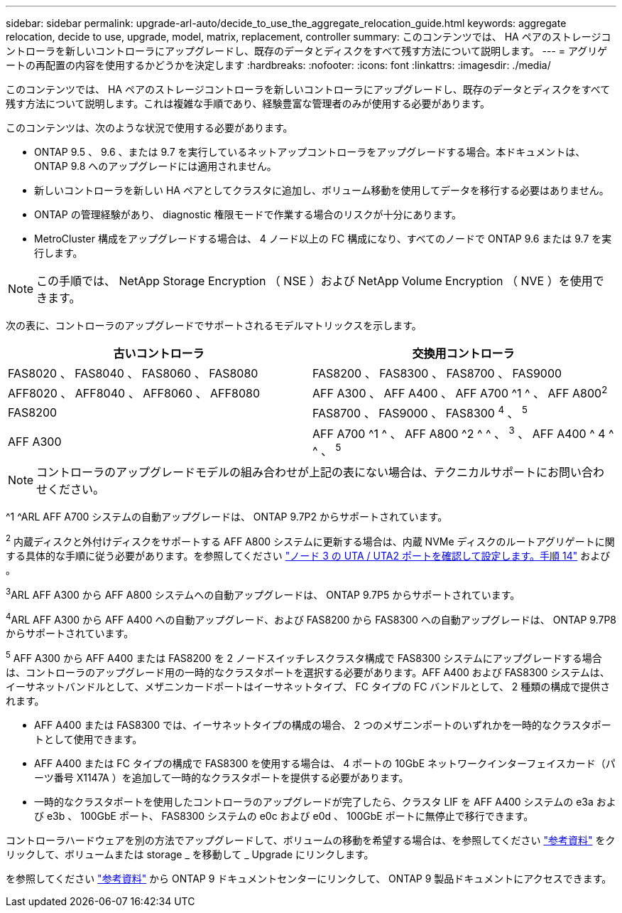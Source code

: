 ---
sidebar: sidebar 
permalink: upgrade-arl-auto/decide_to_use_the_aggregate_relocation_guide.html 
keywords: aggregate relocation, decide to use, upgrade, model, matrix, replacement, controller 
summary: このコンテンツでは、 HA ペアのストレージコントローラを新しいコントローラにアップグレードし、既存のデータとディスクをすべて残す方法について説明します。 
---
= アグリゲートの再配置の内容を使用するかどうかを決定します
:hardbreaks:
:nofooter: 
:icons: font
:linkattrs: 
:imagesdir: ./media/


[role="lead"]
このコンテンツでは、 HA ペアのストレージコントローラを新しいコントローラにアップグレードし、既存のデータとディスクをすべて残す方法について説明します。これは複雑な手順であり、経験豊富な管理者のみが使用する必要があります。

このコンテンツは、次のような状況で使用する必要があります。

* ONTAP 9.5 、 9.6 、または 9.7 を実行しているネットアップコントローラをアップグレードする場合。本ドキュメントは、 ONTAP 9.8 へのアップグレードには適用されません。
* 新しいコントローラを新しい HA ペアとしてクラスタに追加し、ボリューム移動を使用してデータを移行する必要はありません。
* ONTAP の管理経験があり、 diagnostic 権限モードで作業する場合のリスクが十分にあります。
* MetroCluster 構成をアップグレードする場合は、 4 ノード以上の FC 構成になり、すべてのノードで ONTAP 9.6 または 9.7 を実行します。



NOTE: この手順では、 NetApp Storage Encryption （ NSE ）および NetApp Volume Encryption （ NVE ）を使用できます。

次の表に、コントローラのアップグレードでサポートされるモデルマトリックスを示します。

[cols="50,50"]
|===
| 古いコントローラ | 交換用コントローラ 


| FAS8020 、 FAS8040 、 FAS8060 、 FAS8080 | FAS8200 、 FAS8300 、 FAS8700 、 FAS9000 


| AFF8020 、 AFF8040 、 AFF8060 、 AFF8080 | AFF A300 、 AFF A400 、 AFF A700 ^1 ^ 、 AFF A800^2^ 


| FAS8200 | FAS8700 、 FAS9000 、 FAS8300 ^4^ 、 ^5^ 


| AFF A300 | AFF A700 ^1 ^ 、 AFF A800 ^2 ^ ^ 、 ^3^ 、 AFF A400 ^ 4 ^ ^ 、 ^5^ 
|===

NOTE: コントローラのアップグレードモデルの組み合わせが上記の表にない場合は、テクニカルサポートにお問い合わせください。

^1 ^ARL AFF A700 システムの自動アップグレードは、 ONTAP 9.7P2 からサポートされています。

^2^ 内蔵ディスクと外付けディスクをサポートする AFF A800 システムに更新する場合は、内蔵 NVMe ディスクのルートアグリゲートに関する具体的な手順に従う必要があります。を参照してください link:set_fc_or_uta_uta2_config_on_node3.html#step14["ノード 3 の UTA / UTA2 ポートを確認して設定します。手順 14"] および 。

^3^ARL AFF A300 から AFF A800 システムへの自動アップグレードは、 ONTAP 9.7P5 からサポートされています。

^4^ARL AFF A300 から AFF A400 への自動アップグレード、および FAS8200 から FAS8300 への自動アップグレードは、 ONTAP 9.7P8 からサポートされています。

^5^ AFF A300 から AFF A400 または FAS8200 を 2 ノードスイッチレスクラスタ構成で FAS8300 システムにアップグレードする場合は、コントローラのアップグレード用の一時的なクラスタポートを選択する必要があります。AFF A400 および FAS8300 システムは、イーサネットバンドルとして、メザニンカードポートはイーサネットタイプ、 FC タイプの FC バンドルとして、 2 種類の構成で提供されます。

* AFF A400 または FAS8300 では、イーサネットタイプの構成の場合、 2 つのメザニンポートのいずれかを一時的なクラスタポートとして使用できます。
* AFF A400 または FC タイプの構成で FAS8300 を使用する場合は、 4 ポートの 10GbE ネットワークインターフェイスカード（パーツ番号 X1147A ）を追加して一時的なクラスタポートを提供する必要があります。
* 一時的なクラスタポートを使用したコントローラのアップグレードが完了したら、クラスタ LIF を AFF A400 システムの e3a および e3b 、 100GbE ポート、 FAS8300 システムの e0c および e0d 、 100GbE ポートに無停止で移行できます。


コントローラハードウェアを別の方法でアップグレードして、ボリュームの移動を希望する場合は、を参照してください link:other_references.html["参考資料"] をクリックして、ボリュームまたは storage _ を移動して _ Upgrade にリンクします。

を参照してください link:other_references.html["参考資料"] から ONTAP 9 ドキュメントセンターにリンクして、 ONTAP 9 製品ドキュメントにアクセスできます。
